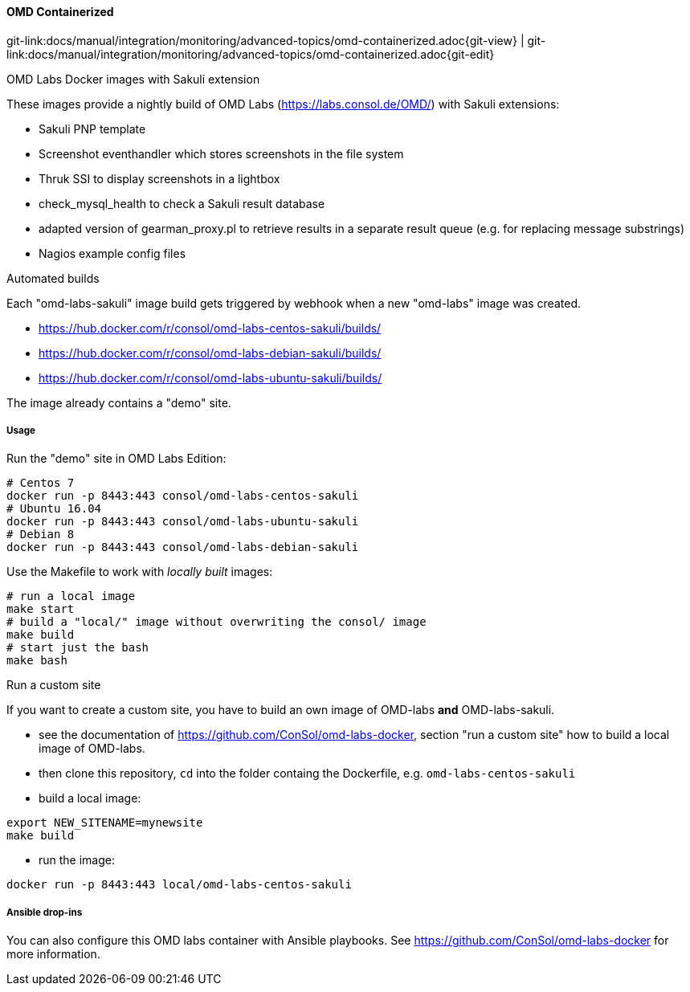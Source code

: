 
:imagesdir: ../../../images

[[omd-containerized]]
==== OMD Containerized
[#git-edit-section]
:page-path: docs/manual/integration/monitoring/advanced-topics/omd-containerized.adoc
git-link:{page-path}{git-view} | git-link:{page-path}{git-edit}

.OMD Labs Docker images with Sakuli extension

These images provide a nightly build of OMD Labs (https://labs.consol.de/OMD/[https://labs.consol.de/OMD/]) with Sakuli extensions:

* Sakuli PNP template
* Screenshot eventhandler which stores screenshots in the file system
* Thruk SSI to display screenshots in a lightbox
* check_mysql_health to check a Sakuli result database
* adapted version of gearman_proxy.pl to retrieve results in a separate result queue (e.g. for replacing message substrings)
* Nagios example config files

.Automated builds

Each "omd-labs-sakuli" image build gets triggered by webhook when a new "omd-labs" image was created.

* https://hub.docker.com/r/consol/omd-labs-centos-sakuli/builds/[https://hub.docker.com/r/consol/omd-labs-centos-sakuli/builds/]
* https://hub.docker.com/r/consol/omd-labs-debian-sakuli/builds/[https://hub.docker.com/r/consol/omd-labs-debian-sakuli/builds/]
* https://hub.docker.com/r/consol/omd-labs-ubuntu-sakuli/builds/[https://hub.docker.com/r/consol/omd-labs-ubuntu-sakuli/builds/]

The image already contains a "demo" site.

===== Usage

.Run the "demo" site in OMD Labs Edition:

[source]
----
# Centos 7
docker run -p 8443:443 consol/omd-labs-centos-sakuli
# Ubuntu 16.04
docker run -p 8443:443 consol/omd-labs-ubuntu-sakuli
# Debian 8
docker run -p 8443:443 consol/omd-labs-debian-sakuli
----

Use the Makefile to work with _locally built_ images:

[source]
----
# run a local image
make start
# build a "local/" image without overwriting the consol/ image
make build
# start just the bash
make bash
----

.Run a custom site

If you want to create a custom site, you have to build an own image of OMD-labs *and* OMD-labs-sakuli.

* see the documentation of https://github.com/ConSol/omd-labs-docker[https://github.com/ConSol/omd-labs-docker], section "run a custom site" how to build a local image of OMD-labs.
* then clone this repository, `cd` into the folder containg the Dockerfile, e.g. `omd-labs-centos-sakuli`
* build a local image:
[source]
----
export NEW_SITENAME=mynewsite
make build
----

* run the image:
[source]
----
docker run -p 8443:443 local/omd-labs-centos-sakuli
----

===== Ansible drop-ins

You can also configure this OMD labs container with Ansible playbooks. See https://github.com/ConSol/omd-labs-docker[https://github.com/ConSol/omd-labs-docker] for more information.
